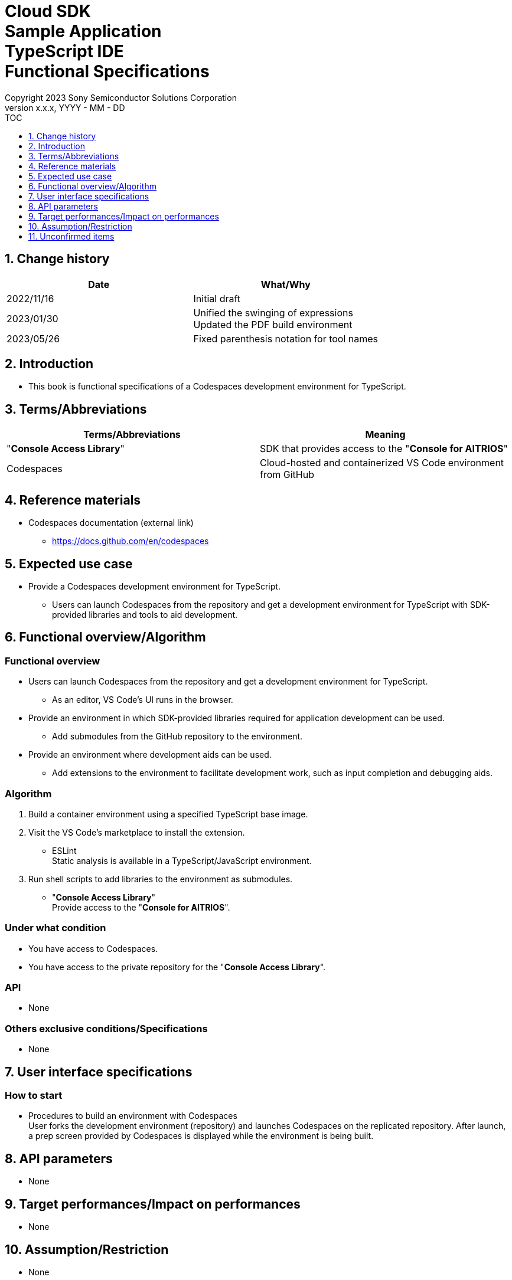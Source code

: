 = Cloud SDK pass:[<br/>] Sample Application pass:[<br/>] TypeScript IDE pass:[<br/>] Functional Specifications pass:[<br/>]
:sectnums:
:sectnumlevels: 1
:author: Copyright 2023 Sony Semiconductor Solutions Corporation
:version-label: Version 
:revnumber: x.x.x
:revdate: YYYY - MM - DD
:trademark-desc1: AITRIOS™ and AITRIOS logos are the registered trademarks or trademarks
:trademark-desc2: of Sony Group Corporation or its affiliated companies.
:toc:
:toc-title: TOC
:toclevels: 1
:chapter-label:
:lang: en

== Change history

|===
|Date |What/Why 

|2022/11/16
|Initial draft

|2023/01/30
|Unified the swinging of expressions + 
Updated the PDF build environment

|2023/05/26
|Fixed parenthesis notation for tool names

|===

== Introduction

* This book is functional specifications of a Codespaces development environment for TypeScript.

== Terms/Abbreviations
|===
|Terms/Abbreviations |Meaning 

|"**Console Access Library**"
|SDK that provides access to the "**Console for AITRIOS**"

|Codespaces
|Cloud-hosted and containerized VS Code environment from GitHub

|===

== Reference materials
* Codespaces documentation (external link)
** https://docs.github.com/en/codespaces

== Expected use case
* Provide a Codespaces development environment for TypeScript.
** Users can launch Codespaces from the repository and get a development environment for TypeScript with SDK-provided libraries and tools to aid development.

== Functional overview/Algorithm
=== Functional overview
* Users can launch Codespaces from the repository and get a development environment for TypeScript.
** As an editor, VS Code's UI runs in the browser.

* Provide an environment in which SDK-provided libraries required for application development can be used.
** Add submodules from the GitHub repository to the environment.

* Provide an environment where development aids can be used.
** Add extensions to the environment to facilitate development work, such as input completion and debugging aids.

=== Algorithm
. Build a container environment using a specified TypeScript base image.
. Visit the VS Code's marketplace to install the extension.
** ESLint + 
Static analysis is available in a TypeScript/JavaScript environment.

. Run shell scripts to add libraries to the environment as submodules.
** "**Console Access Library**" + 
Provide access to the "**Console for AITRIOS**".

=== Under what condition
* You have access to Codespaces. +
* You have access to the private repository for the "**Console Access Library**".

=== API
* None

=== Others exclusive conditions/Specifications
* None

== User interface specifications
=== How to start 
* Procedures to build an environment with Codespaces + 
User forks the development environment (repository) and launches Codespaces on the replicated repository. After launch, a prep screen provided by Codespaces is displayed while the environment is being built.

== API parameters
* None

== Target performances/Impact on performances
* None

== Assumption/Restriction
* None

== Unconfirmed items
* None
